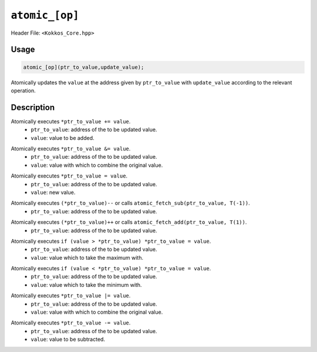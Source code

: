 ``atomic_[op]``
===============

.. role:: cppkokkos(code)
    :language: cppkokkos

Header File: ``<Kokkos_Core.hpp>``

Usage
-----

.. code-block:: cpp

    atomic_[op](ptr_to_value,update_value);

Atomically updates the ``value`` at the address given by ``ptr_to_value`` with ``update_value`` according to the relevant operation.

Description
-----------

.. cppkokkos:function:: template<class T> void atomic_add(T* const ptr_to_value, const T value);

Atomically executes ``*ptr_to_value += value``. 
    * ``ptr_to_value``: address of the to be updated value.
    * ``value``: value to be added.

.. cppkokkos:function:: template<class T> void atomic_and(T* const ptr_to_value, const T value);

Atomically executes ``*ptr_to_value &= value``. 
    * ``ptr_to_value``: address of the to be updated value.
    * ``value``: value with which to combine the original value. 

.. cppkokkos:function:: template<class T> void atomic_assign(T* const ptr_to_value, const T value);
  
Atomically executes ``*ptr_to_value = value``. 
    * ``ptr_to_value``: address of the to be updated value.
    * ``value``: new value.

.. cppkokkos:function:: template<class T> void atomic_decrement(T* const ptr_to_value);

Atomically executes ``(*ptr_to_value)--`` or calls ``atomic_fetch_sub(ptr_to_value, T(-1))``. 
    * ``ptr_to_value``: address of the to be updated value.

.. cppkokkos:function:: template<class T> void atomic_increment(T* const ptr_to_value);

Atomically executes ``(*ptr_to_value)++`` or calls ``atomic_fetch_add(ptr_to_value, T(1))``.
    * ``ptr_to_value``: address of the to be updated value.

.. cppkokkos:function:: template<class T> void atomic_max(T* const ptr_to_value, const T value);

Atomically executes ``if (value > *ptr_to_value) *ptr_to_value = value``. 
    * ``ptr_to_value``: address of the to be updated value.
    * ``value``: value which to take the maximum with.

.. cppkokkos:function:: template<class T> void atomic_min(T* const ptr_to_value, const T value);

Atomically executes ``if (value < *ptr_to_value) *ptr_to_value = value``. 
    * ``ptr_to_value``: address of the to be updated value.
    * ``value``: value which to take the minimum with.

.. cppkokkos:function:: template<class T> void atomic_or(T* const ptr_to_value, const T value);

Atomically executes ``*ptr_to_value |= value``. 
    * ``ptr_to_value``: address of the to be updated value.
    * ``value``: value with which to combine the original value. 

.. cppkokkos:function:: template<class T> void atomic_sub(T* const ptr_to_value, const T value);

Atomically executes ``*ptr_to_value -= value``. 
    * ``ptr_to_value``: address of the to be updated value.
    * ``value``: value to be subtracted.
